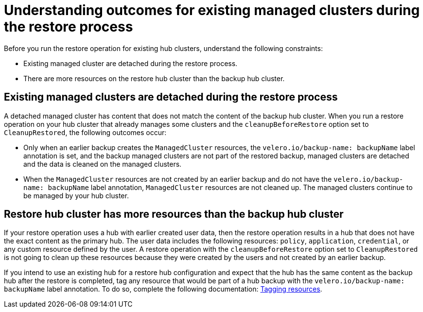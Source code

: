 [#backup-existing-clusters]
= Understanding outcomes for existing managed clusters during the restore process

Before you run the restore operation for existing hub clusters, understand the following constraints: 

* Existing managed cluster are detached during the restore process.
* There are more resources on the restore hub cluster than the backup hub cluster.

[#existing-clusters-detached]
== Existing managed clusters are detached during the restore process

A detached managed cluster has content that does not match the content of the backup hub cluster. When you run a restore operation on your hub cluster that already manages some clusters and the `cleanupBeforeRestore` option set to `CleanupRestored`, the following outcomes occur:  

* Only when an earlier backup creates the `ManagedCluster` resources, the `velero.io/backup-name: backupName` label annotation is set, and the backup managed clusters are not part of the restored backup, managed clusters are detached and the data is cleaned on the managed clusters.
 
* When the `ManagedCluster` resources are not created by an earlier backup and do not have the `velero.io/backup-name: backupName` label annotation, `ManagedCluster` resources are not cleaned up. The managed clusters continue to be managed by your hub cluster.

[#restore-hub-resources]
== Restore hub cluster has more resources than the backup hub cluster

If your restore operation uses a hub with earlier created user data, then the restore operation results in a hub that does not have the exact content as the primary hub. The user data includes the following resources: `policy`, `application`, `credential`, or any custom resource defined by the user. A restore operation with the `cleanupBeforeRestore` option set to `CleanupRestored` is not going to clean up these resources because they were created by the users and not created by an earlier backup. 

If you intend to use an existing hub for a restore hub configuration and expect that the hub has the same content as the backup hub after the restore is completed, tag any resource that would be part of a hub backup with the `velero.io/backup-name: backupName` label annotation. To do so, complete the following documentation: xref:../backup_restore/backup_tag_resources.adoc#backup-tagging-resources[Tagging resources].


